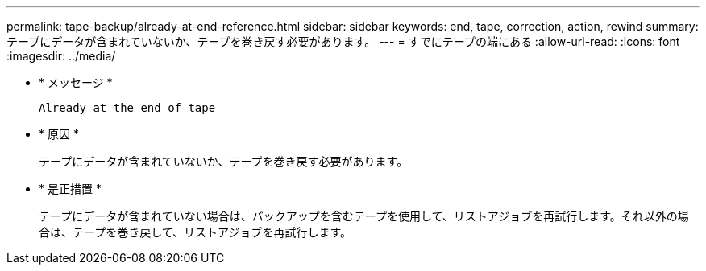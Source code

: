 ---
permalink: tape-backup/already-at-end-reference.html 
sidebar: sidebar 
keywords: end, tape, correction, action, rewind 
summary: テープにデータが含まれていないか、テープを巻き戻す必要があります。 
---
= すでにテープの端にある
:allow-uri-read: 
:icons: font
:imagesdir: ../media/


[role="lead"]
* * メッセージ *
+
`Already at the end of tape`

* * 原因 *
+
テープにデータが含まれていないか、テープを巻き戻す必要があります。

* * 是正措置 *
+
テープにデータが含まれていない場合は、バックアップを含むテープを使用して、リストアジョブを再試行します。それ以外の場合は、テープを巻き戻して、リストアジョブを再試行します。


